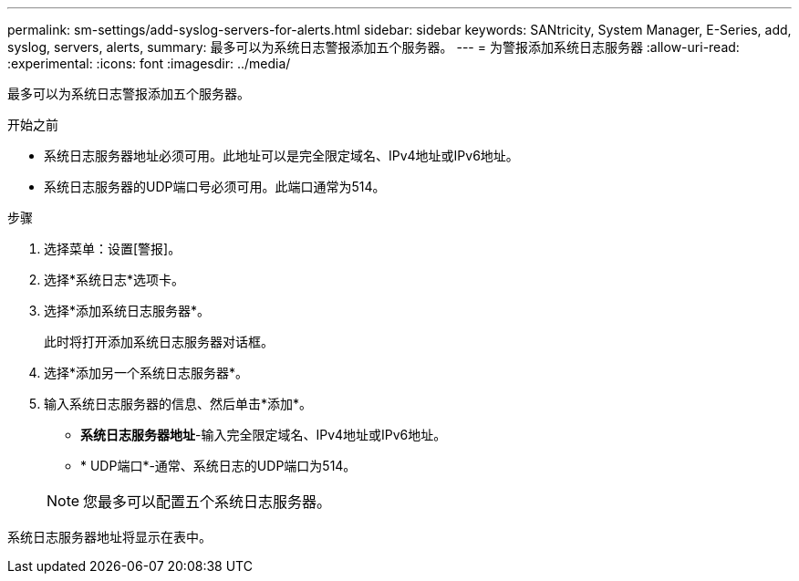 ---
permalink: sm-settings/add-syslog-servers-for-alerts.html 
sidebar: sidebar 
keywords: SANtricity, System Manager, E-Series, add, syslog, servers, alerts, 
summary: 最多可以为系统日志警报添加五个服务器。 
---
= 为警报添加系统日志服务器
:allow-uri-read: 
:experimental: 
:icons: font
:imagesdir: ../media/


[role="lead"]
最多可以为系统日志警报添加五个服务器。

.开始之前
* 系统日志服务器地址必须可用。此地址可以是完全限定域名、IPv4地址或IPv6地址。
* 系统日志服务器的UDP端口号必须可用。此端口通常为514。


.步骤
. 选择菜单：设置[警报]。
. 选择*系统日志*选项卡。
. 选择*添加系统日志服务器*。
+
此时将打开添加系统日志服务器对话框。

. 选择*添加另一个系统日志服务器*。
. 输入系统日志服务器的信息、然后单击*添加*。
+
** *系统日志服务器地址*-输入完全限定域名、IPv4地址或IPv6地址。
** * UDP端口*-通常、系统日志的UDP端口为514。


+

NOTE: 您最多可以配置五个系统日志服务器。



系统日志服务器地址将显示在表中。
